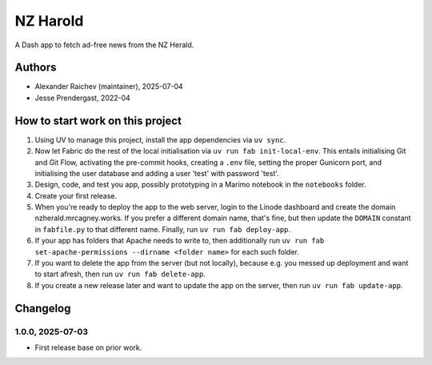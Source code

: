 NZ Harold
**********
A Dash app to fetch ad-free news from the NZ Herald.

Authors
=======
- Alexander Raichev (maintainer), 2025-07-04
- Jesse Prendergast, 2022-04


How to start work on this project
==================================
1. Using UV to manage this project, install the app dependencies via ``uv sync``.
2. Now let Fabric do the rest of the local initialisation via ``uv run fab init-local-env``.
   This entails initialising Git and Git Flow, activating the pre-commit hooks, creating a ``.env`` file, setting the proper Gunicorn port, and initialising the user database and adding a user 'test' with password 'test'.
3. Design, code, and test you app, possibly prototyping in a Marimo notebook in the ``notebooks`` folder.
4. Create your first release.
5. When you're ready to deploy the app to the web server, login to the Linode dashboard and create the domain nzherald.mrcagney.works.
   If you prefer a different domain name, that's fine, but then update the ``DOMAIN`` constant in ``fabfile.py`` to that different name.
   Finally, run ``uv run fab deploy-app``.
6. If your app has folders that Apache needs to write to, then additionally run ``uv run fab set-apache-permissions --dirname <folder name>`` for each such folder.
7. If you want to delete the app from the server (but not locally), because e.g. you messed up deployment and want to start afresh, then run ``uv run fab delete-app``.
8. If you create a new release later and want to update the app on the server, then run ``uv run fab update-app``.

Changelog
=========

1.0.0, 2025-07-03
-----------------
- First release base on prior work.
